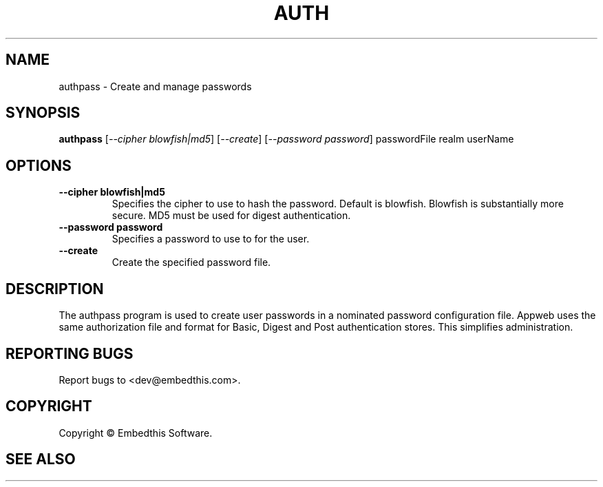 .TH AUTH "1" "February 2014" "auth" "User Commands"
.SH NAME
authpass \- Create and manage passwords
.SH SYNOPSIS
.B authpass 
[\fI--cipher blowfish|md5\fR]
[\fI--create\fR]
[\fI--password password\fR] 
passwordFile realm userName
.SH OPTIONS
.TP
\fB\--cipher blowfish|md5\fR 
Specifies the cipher to use to hash the password. Default is blowfish. Blowfish is substantially more secure.
MD5 must be used for digest authentication.
.TP
\fB\--password password\fR 
Specifies a password to use to for the user.
.TP
\fB\--create\fR 
Create the specified password file.
.PP
.SH DESCRIPTION
The authpass program is used to create user passwords in a nominated password configuration file.
Appweb uses the same authorization file and format for Basic, Digest and Post authentication stores. This simplifies administration.
.SH "REPORTING BUGS"
Report bugs to <dev@embedthis.com>.
.SH COPYRIGHT
Copyright \(co Embedthis Software.
.br
.SH "SEE ALSO"
